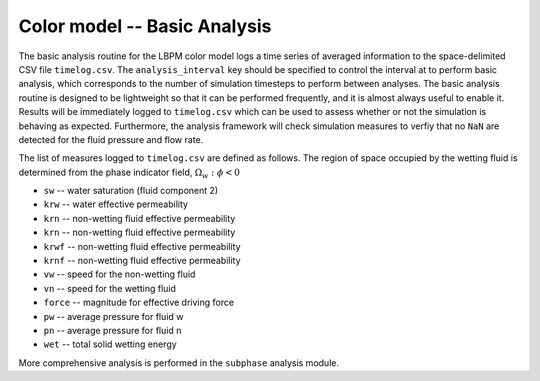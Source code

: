======================================
Color model -- Basic Analysis
======================================

The basic analysis routine for the LBPM color model logs a time series
of averaged information to the space-delimited CSV file ``timelog.csv``.
The ``analysis_interval`` key should be specified to control the interval at
to perform basic analysis, which corresponds to the number of simulation timesteps
to perform between analyses. The basic analysis routine is designed to
be lightweight so that it can be performed frequently, and it is almost always
useful to enable it. Results  will be immediately logged
to ``timelog.csv`` which can be used to assess whether or not the simulation is
behaving as expected. Furthermore, the analysis framework will check
simulation measures to verfiy that no ``NaN`` are detected for the fluid
pressure and flow rate.

The list of measures logged to ``timelog.csv`` are defined as follows.
The region of space occupied by the wetting fluid is determined from the
phase indicator field, :math:`\Omega_w:\phi<0` 


* ``sw`` -- water saturation (fluid component 2)
* ``krw`` -- water effective permeability 
* ``krn`` -- non-wetting fluid effective permeability
* ``krn`` -- non-wetting fluid effective permeability
* ``krwf`` -- non-wetting fluid effective permeability
* ``krnf`` -- non-wetting fluid effective permeability
* ``vw`` -- speed for the non-wetting fluid
* ``vn`` -- speed for the wetting fluid
* ``force`` -- magnitude for effective driving force
* ``pw`` -- average pressure for fluid w
* ``pn`` -- average pressure for fluid n
* ``wet`` -- total solid wetting energy

  
More comprehensive analysis is performed in the ``subphase`` analysis module. 


